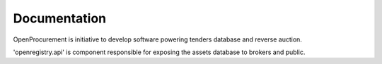 Documentation
=============

OpenProcurement is initiative to develop software 
powering tenders database and reverse auction.

'openregistry.api' is component responsible for
exposing the assets database to brokers and public.
